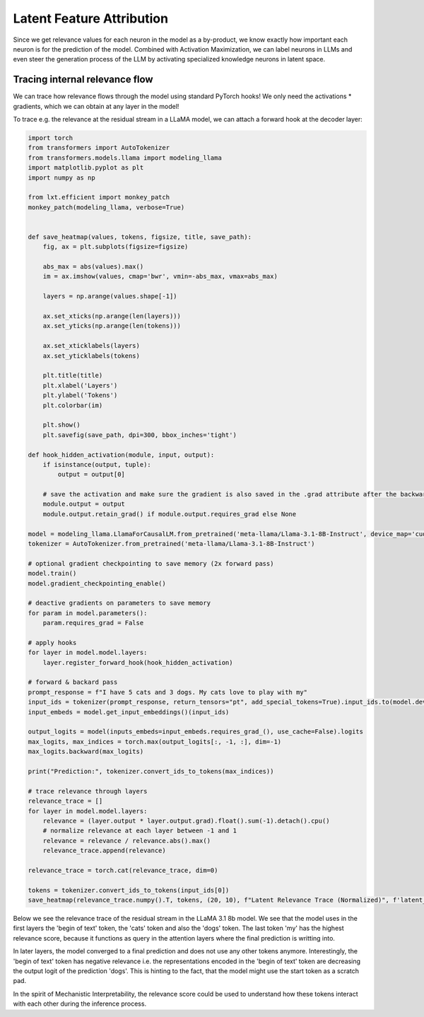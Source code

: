 .. _latent_feature_attribution_efficient:

Latent Feature Attribution
==========================

Since we get relevance values for each neuron in the model as a by-product, we know exactly how important each neuron is for the prediction of the model. 
Combined with Activation Maximization, we can label neurons in LLMs and even steer the generation process of the LLM by activating specialized knowledge neurons in latent space.

Tracing internal relevance flow
~~~~~~~~~~~~~~~~~~~~~~~~~~~~~~~~

We can trace how relevance flows through the model using standard PyTorch hooks! We only need the activations * gradients, which we can obtain at any layer in the model!

To trace e.g. the relevance at the residual stream in a LLaMA model, we can attach a forward hook at the decoder layer:

.. code-block:: python

    import torch
    from transformers import AutoTokenizer
    from transformers.models.llama import modeling_llama
    import matplotlib.pyplot as plt
    import numpy as np

    from lxt.efficient import monkey_patch
    monkey_patch(modeling_llama, verbose=True)


    def save_heatmap(values, tokens, figsize, title, save_path):
        fig, ax = plt.subplots(figsize=figsize)

        abs_max = abs(values).max()
        im = ax.imshow(values, cmap='bwr', vmin=-abs_max, vmax=abs_max)
        
        layers = np.arange(values.shape[-1])

        ax.set_xticks(np.arange(len(layers)))
        ax.set_yticks(np.arange(len(tokens)))

        ax.set_xticklabels(layers)
        ax.set_yticklabels(tokens)

        plt.title(title)
        plt.xlabel('Layers')
        plt.ylabel('Tokens')
        plt.colorbar(im)

        plt.show()
        plt.savefig(save_path, dpi=300, bbox_inches='tight')

    def hook_hidden_activation(module, input, output):
        if isinstance(output, tuple):
            output = output[0]
        
        # save the activation and make sure the gradient is also saved in the .grad attribute after the backward pass
        module.output = output
        module.output.retain_grad() if module.output.requires_grad else None

    model = modeling_llama.LlamaForCausalLM.from_pretrained('meta-llama/Llama-3.1-8B-Instruct', device_map='cuda', torch_dtype=torch.bfloat16)
    tokenizer = AutoTokenizer.from_pretrained('meta-llama/Llama-3.1-8B-Instruct')

    # optional gradient checkpointing to save memory (2x forward pass)
    model.train()
    model.gradient_checkpointing_enable()

    # deactive gradients on parameters to save memory
    for param in model.parameters():
        param.requires_grad = False

    # apply hooks
    for layer in model.model.layers:
        layer.register_forward_hook(hook_hidden_activation)

    # forward & backard pass
    prompt_response = f"I have 5 cats and 3 dogs. My cats love to play with my"
    input_ids = tokenizer(prompt_response, return_tensors="pt", add_special_tokens=True).input_ids.to(model.device)
    input_embeds = model.get_input_embeddings()(input_ids)

    output_logits = model(inputs_embeds=input_embeds.requires_grad_(), use_cache=False).logits
    max_logits, max_indices = torch.max(output_logits[:, -1, :], dim=-1)
    max_logits.backward(max_logits)

    print("Prediction:", tokenizer.convert_ids_to_tokens(max_indices))

    # trace relevance through layers
    relevance_trace = []
    for layer in model.model.layers:
        relevance = (layer.output * layer.output.grad).float().sum(-1).detach().cpu()
        # normalize relevance at each layer between -1 and 1
        relevance = relevance / relevance.abs().max()
        relevance_trace.append(relevance)

    relevance_trace = torch.cat(relevance_trace, dim=0)

    tokens = tokenizer.convert_ids_to_tokens(input_ids[0])
    save_heatmap(relevance_trace.numpy().T, tokens, (20, 10), f"Latent Relevance Trace (Normalized)", f'latent_rel_trace.png')


Below we see the relevance trace of the residual stream in the LLaMA 3.1 8b model. 
We see that the model uses in the first layers the 'begin of text' token, the 'cats' token and also the 'dogs' token. The last token 'my' has the highest
relevance score, because it functions as query in the attention layers where the final prediction is writting into.

In later layers, the model converged to a final prediction and does not use any other tokens anymore. Interestingly, the 'begin of text' token has negative relevance i.e.
the representations encoded in the 'begin of text' token are decreasing the output logit of the prediction 'dogs'. This is hinting to the fact, that the model might
use the start token as a scratch pad.

In the spirit of Mechanistic Interpretability, the relevance score could be used to understand how these tokens interact with each other during the inference process.

.. raw:: html

    <embed src="_static/llama3.1_latent_rel_trace.png" width="600">


